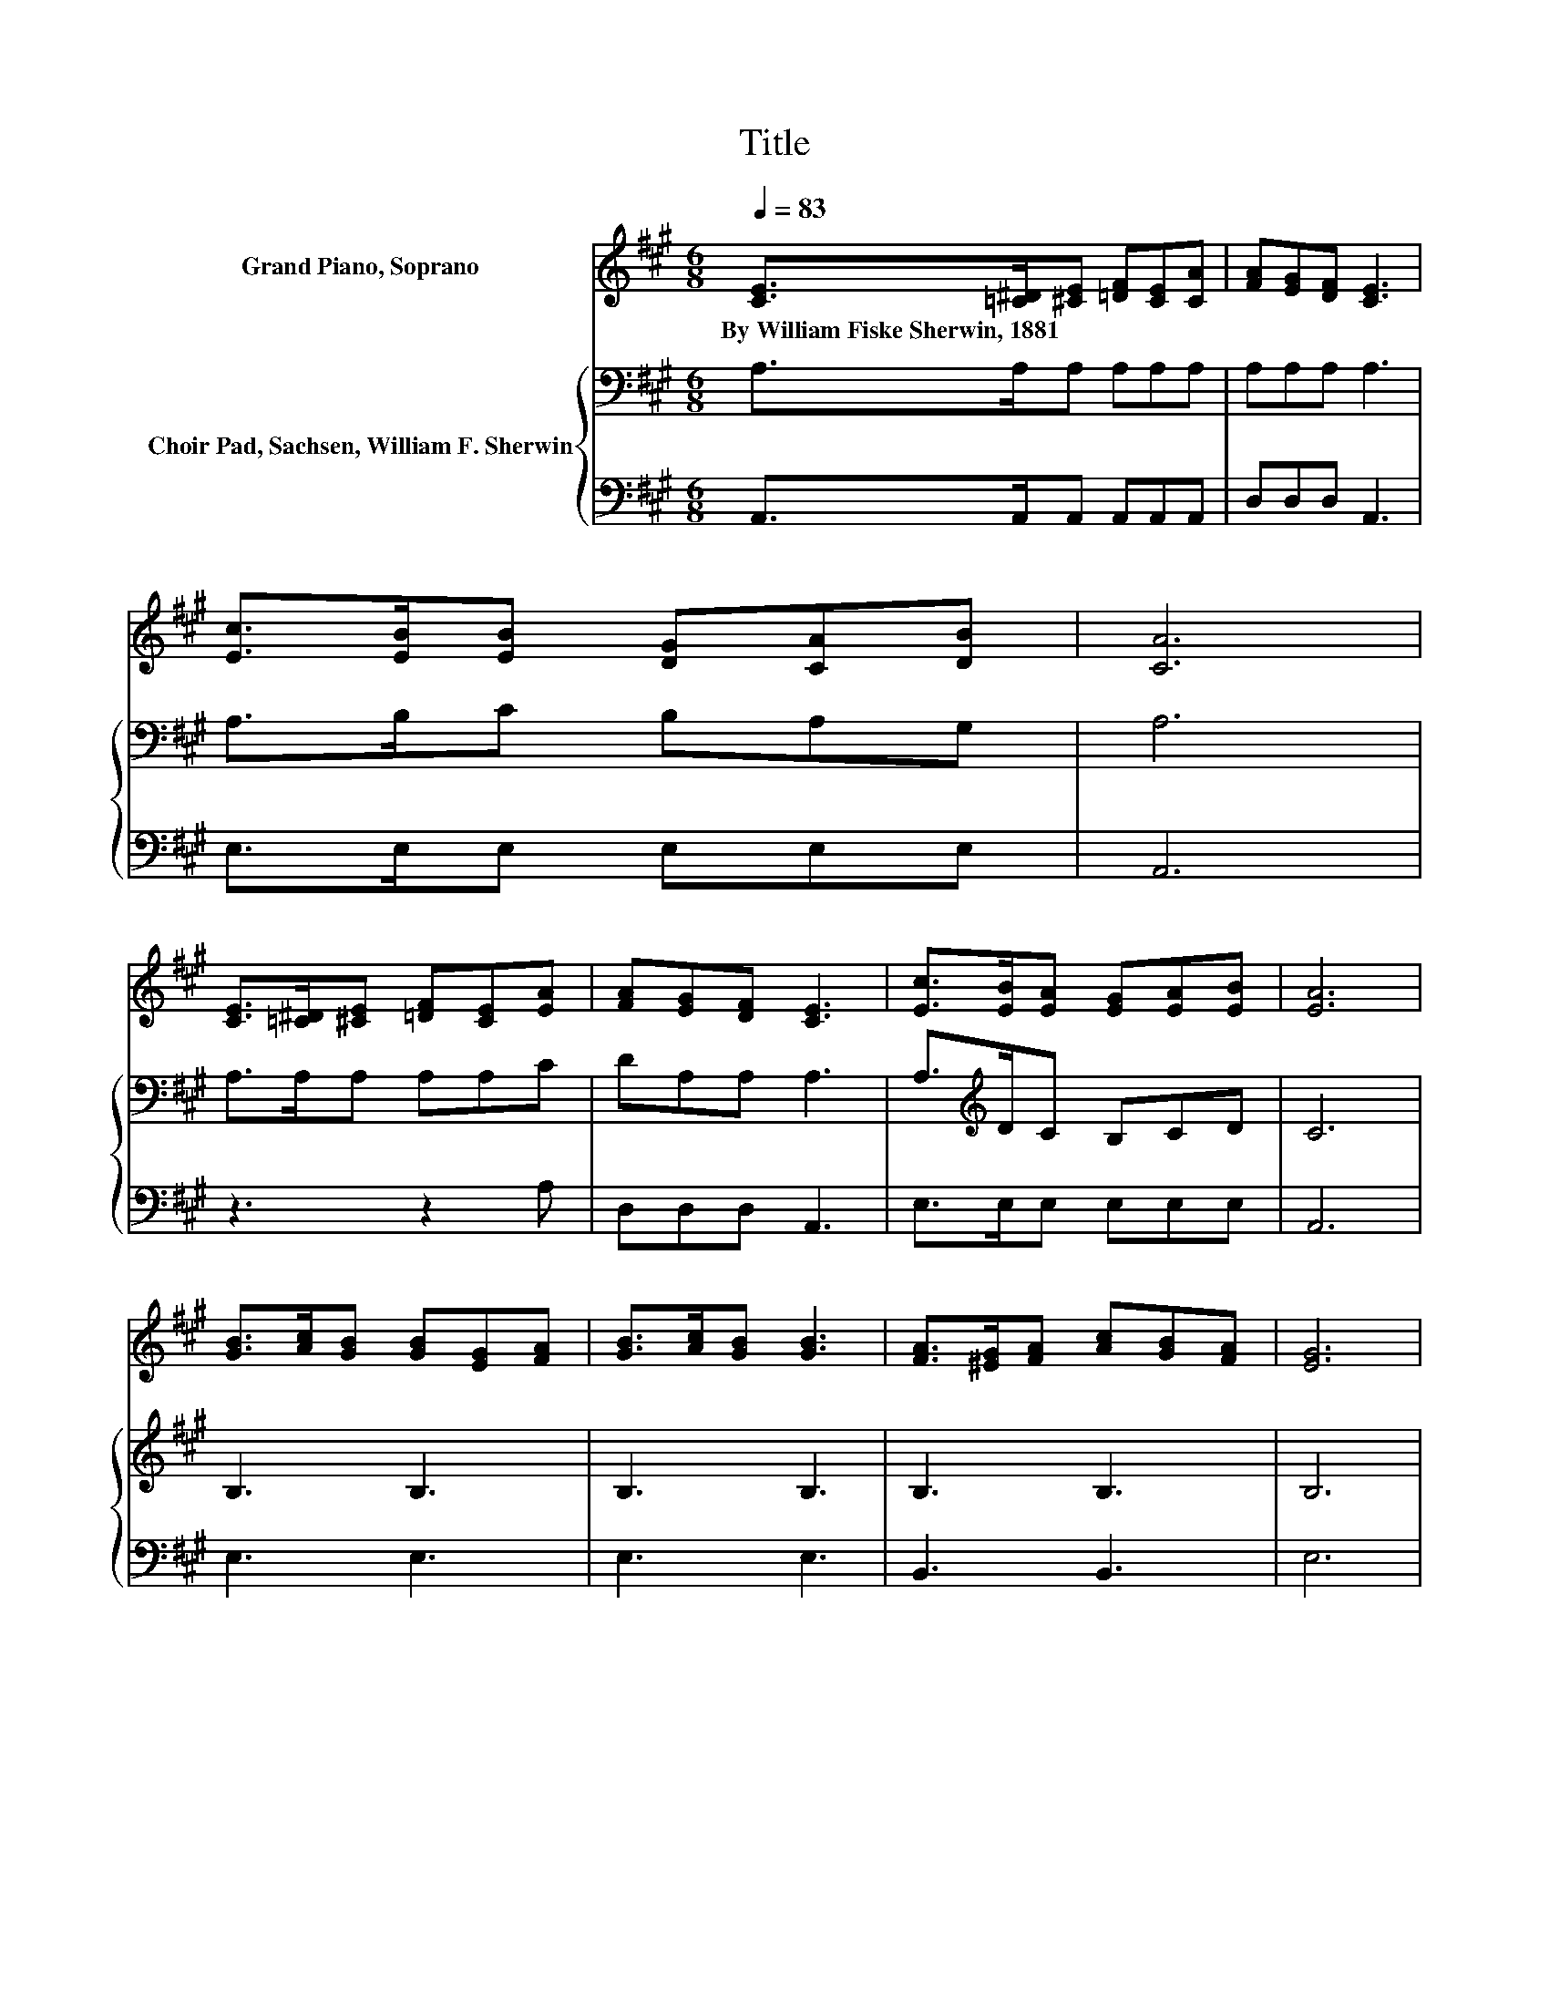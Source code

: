 X:1
T:Title
%%score ( 1 2 ) { 3 | 4 }
L:1/8
Q:1/4=83
M:6/8
K:A
V:1 treble nm="Grand Piano, Soprano"
V:2 treble 
V:3 bass nm="Choir Pad, Sachsen, William F. Sherwin"
V:4 bass 
V:1
 [CE]>[=C^D][^CE] [=DF][CE][CA] | [FA][EG][DF] [CE]3 | [Ec]>[EB][EB] [DG][CA][DB] | [CA]6 | %4
w: By~William~Fiske~Sherwin,~1881 * * * * *||||
 [CE]>[=C^D][^CE] [=DF][CE][EA] | [FA][EG][DF] [CE]3 | [Ec]>[EB][EA] [EG][EA][EB] | [EA]6 | %8
w: ||||
 [GB]>[Ac][GB] [GB][EG][FA] | [GB]>[Ac][GB] [GB]3 | [FA]>[^EG][FA] [Ac][GB][FA] | [EG]6 | %12
w: ||||
 [GB]>[Ac][GB] [GB][EG][FA] | [GB]>[Ac][GB] [GB]3 | [Ac]>[GB][FA] [EG][FA][^DF] | E6 | %16
w: ||||
 [Ec]>[Ec][Ec] [Ee]>[Ee][Ee] | [CA][CG][FA] [^Ec]3 | [Ed]>[Ed][Ec] [FB][FB][^DA] | c3 z3 | %20
w: ||||
 [Ac]>[Ac][Ac] [Ge]>[Ge][Ge] | A[EB][=Gc] [Fd]3 | [Ac]>[EB][EA] [EG][EA][EB] | [EA]6 |] %24
w: ||||
V:2
 x6 | x6 | x6 | x6 | x6 | x6 | x6 | x6 | x6 | x6 | x6 | x6 | x6 | x6 | x6 | x6 | x6 | x6 | x6 | %19
 E3- [EB]3 | x6 | x6 | x6 | x6 |] %24
V:3
 A,>A,A, A,A,A, | A,A,A, A,3 | A,>B,C B,A,G, | A,6 | A,>A,A, A,A,C | DA,A, A,3 | %6
 A,>[K:treble]DC B,CD | C6 | B,3 B,3 | B,3 B,3 | B,3 B,3 | B,6 | B,3 B,3 | B,3 B,3 | A,2 C B,2 A, | %15
 G,6 | A,>A,A, B,>B,B, | A,B,A, G,3 | G,>G,A, A,A,A, | A,3 G,3 | E>EC B,>B,[K:bass]B, | %21
 A,G,A, A,3 | E>DC B,CD | C6 |] %24
V:4
 A,,>A,,A,, A,,A,,A,, | D,D,D, A,,3 | E,>E,E, E,E,E, | A,,6 | z3 z2 A, | D,D,D, A,,3 | %6
 E,>E,E, E,E,E, | A,,6 | E,3 E,3 | E,3 E,3 | B,,3 B,,3 | E,6 | E,3 E,3 | E,3 E,3 | %14
 A,,2 A,, B,,2 B,, | E,6 | z3 G,>G,G, | F,F,F, C,3 | B,,>B,,C, D,D,F, | E,6 | A,>A,A, E,>E,E, | %21
 C,B,,A,, D,3 | E,>E,E, E,E,E, | A,,6 |] %24

